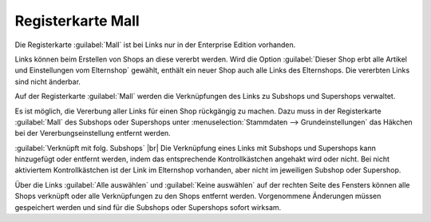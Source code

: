 Registerkarte Mall
==================

Die Registerkarte :guilabel:`Mall` ist bei Links nur in der Enterprise Edition vorhanden.

Links können beim Erstellen von Shops an diese vererbt werden. Wird die Option :guilabel:`Dieser Shop erbt alle Artikel und Einstellungen vom Elternshop` gewählt, enthält ein neuer Shop auch alle Links des Elternshops. Die vererbten Links sind nicht änderbar.

Auf der Registerkarte :guilabel:`Mall` werden die Verknüpfungen des Links zu Subshops und Supershops verwaltet.

.. image:: ../../media/screenshots-de/oxbajh01.png
   :alt: Links, Registerkarte Mall
   :class: with-shadow
   :height: 343
   :width: 650

Es ist möglich, die Vererbung aller Links für einen Shop rückgängig zu machen. Dazu muss in der Registerkarte :guilabel:`Mall` des Subshops oder Supershops unter :menuselection:`Stammdaten --> Grundeinstellungen` das Häkchen bei der Vererbungseinstellung entfernt werden.

:guilabel:`Verknüpft mit folg. Subshops` |br|
Die Verknüpfung eines Links mit Subshops und Supershops kann hinzugefügt oder entfernt werden, indem das entsprechende Kontrollkästchen angehakt wird oder nicht. Bei nicht aktiviertem Kontrollkästchen ist der Link im Elternshop vorhanden, aber nicht im jeweiligen Subshop oder Supershop.

Über die Links :guilabel:`Alle auswählen` und :guilabel:`Keine auswählen` auf der rechten Seite des Fensters können alle Shops verknüpft oder alle Verknüpfungen zu den Shops entfernt werden. Vorgenommene Änderungen müssen gespeichert werden und sind für die Subshops oder Supershops sofort wirksam.


.. Intern: oxbajh, Status:, F1: adminlinks_mall.html